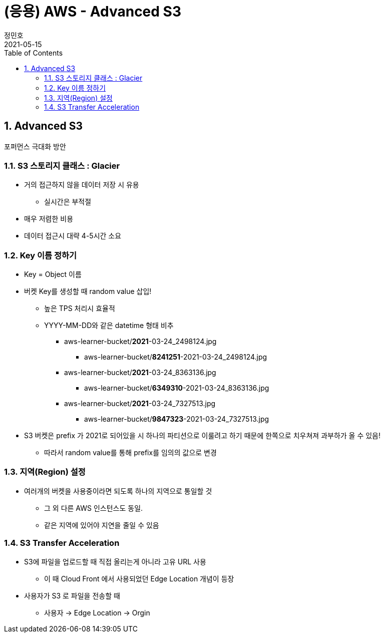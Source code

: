 = (응용) AWS - Advanced S3
정민호
2021-05-15
:jbake-last_updated: 2021-05-15
:jbake-type: post
:jbake-status: published
:jbake-tags: 학습, AWS
:description: AWS에 대해 알아봅니다.
:jbake-og: {"image": "img/jdk/duke.jpg"}
:idprefix:
:toc:
:sectnums:


== Advanced S3
포퍼먼스 극대화 방안

=== S3 스토리지 클래스 : Glacier
- 거의 접근하지 않을 데이터 저장 시 유용
 * 실시간은 부적절
- 매우 저렴한 비용
- 데이터 접근시 대략 4-5시간 소요

=== Key 이름 정하기
- Key = Object 이름
- 버켓 Key를 생성할 때 random value 삽입!
 * 높은 TPS 처리시 효율적
 * YYYY-MM-DD와 같은 datetime 형태 비추
 ** aws-learner-bucket/*2021*-03-24_2498124.jpg
 *** aws-learner-bucket/*8241251*-2021-03-24_2498124.jpg
 ** aws-learner-bucket/*2021*-03-24_8363136.jpg
 *** aws-learner-bucket/*6349310*-2021-03-24_8363136.jpg
 ** aws-learner-bucket/*2021*-03-24_7327513.jpg
 *** aws-learner-bucket/*9847323*-2021-03-24_7327513.jpg
- S3 버켓은 prefix 가 2021로 되어있을 시 하나의 파티션으로 이룰려고 하기 때문에 한쪽으로 치우쳐져 과부하가 올 수 있음!
 * 따라서 random value를 통해 prefix를 임의의 값으로 변경

=== 지역(Region) 설정
- 여러개의 버켓을 사용중이라면 되도록 하나의 지역으로 통일할 것
 * 그 외 다른 AWS 인스턴스도 동일.
 * 같은 지역에 있어야 지연을 줄일 수 있음

=== S3 Transfer Acceleration
- S3에 파일을 업로드할 때 직접 올리는게 아니라 고유 URL 사용
 * 이 때 Cloud Front 에서 사용되었던 Edge Location 개념이 등장
- 사용자가 S3 로 파일을 전송할 때
 * 사용자 -> Edge Location -> Orgin
